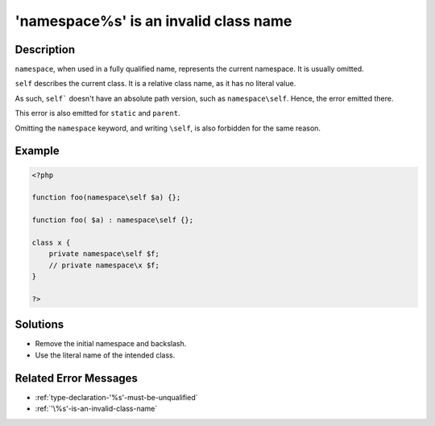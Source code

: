 .. _'namespace\%s'-is-an-invalid-class-name:

'namespace\%s' is an invalid class name
---------------------------------------
 
	.. meta::
		:description lang=en:
			'namespace\%s' is an invalid class name: ``namespace``, when used in a fully qualified name, represents the current namespace.

Description
___________
 
``namespace``, when used in a fully qualified name, represents the current namespace. It is usually omitted. 

``self`` describes the current class. It is a relative class name, as it has no literal value. 

As such, ``self``` doesn't have an absolute path version, such as ``namespace\self``. Hence, the error emitted there.

This error is also emitted for ``static`` and ``parent``. 

Omitting the ``namespace`` keyword, and writing ``\self``, is also forbidden for the same reason.


Example
_______

.. code-block:: php

   <?php
   
   function foo(namespace\self $a) {};
   
   function foo( $a) : namespace\self {};
   
   class x {
       private namespace\self $f;
       // private namespace\x $f;
   }
   
   ?>

Solutions
_________

+ Remove the initial namespace and backslash.
+ Use the literal name of the intended class.

Related Error Messages
______________________

+ :ref:`type-declaration-'%s'-must-be-unqualified`
+ :ref:`'\%s'-is-an-invalid-class-name`
